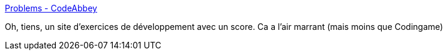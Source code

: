 :jbake-type: post
:jbake-status: published
:jbake-title: Problems - CodeAbbey
:jbake-tags: programming,kata,exercice,_mois_sept.,_année_2019
:jbake-date: 2019-09-25
:jbake-depth: ../
:jbake-uri: shaarli/1569422819000.adoc
:jbake-source: https://nicolas-delsaux.hd.free.fr/Shaarli?searchterm=http%3A%2F%2Fwww.codeabbey.com%2Findex%2Ftask_list&searchtags=programming+kata+exercice+_mois_sept.+_ann%C3%A9e_2019
:jbake-style: shaarli

http://www.codeabbey.com/index/task_list[Problems - CodeAbbey]

Oh, tiens, un site d'exercices de développement avec un score. Ca a l'air marrant (mais moins que Codingame)
